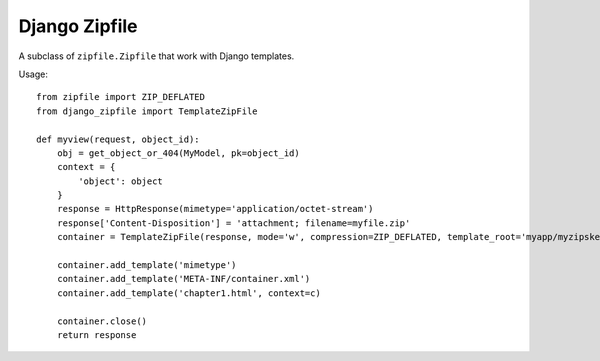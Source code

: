 Django Zipfile
======================================

A subclass of ``zipfile.Zipfile`` that work with Django templates.


Usage::

    from zipfile import ZIP_DEFLATED
    from django_zipfile import TemplateZipFile

    def myview(request, object_id):
        obj = get_object_or_404(MyModel, pk=object_id)
        context = {
            'object': object
        }
        response = HttpResponse(mimetype='application/octet-stream')
        response['Content-Disposition'] = 'attachment; filename=myfile.zip'
        container = TemplateZipFile(response, mode='w', compression=ZIP_DEFLATED, template_root='myapp/myzipskeleton/')

        container.add_template('mimetype')
        container.add_template('META-INF/container.xml')
        container.add_template('chapter1.html', context=c)

        container.close()
        return response
